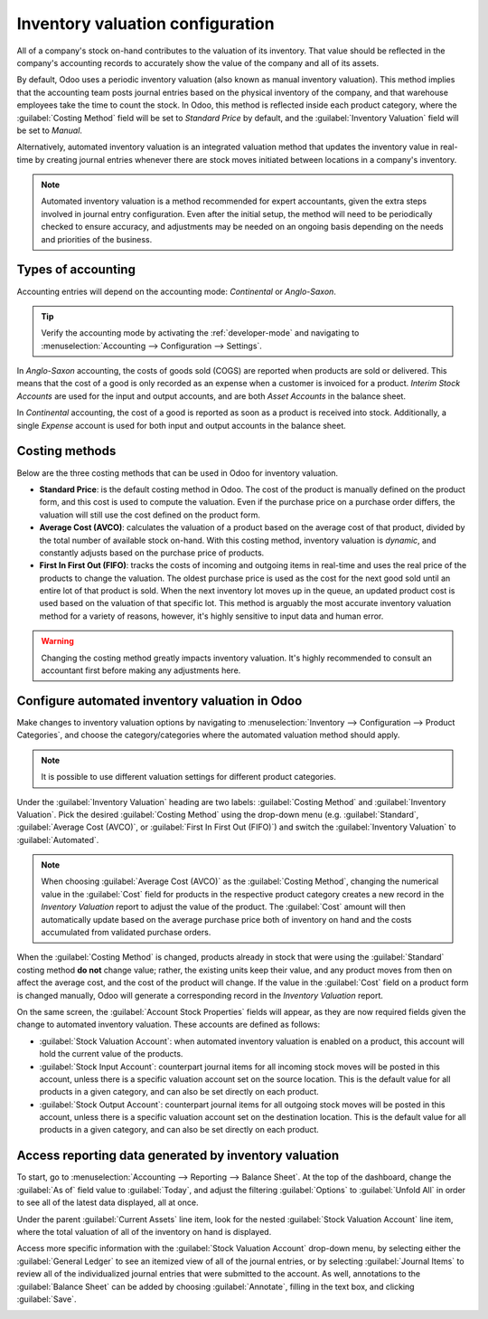 =================================
Inventory valuation configuration
=================================

.. _inventory/management/inventory_valuation_config:

All of a company's stock on-hand contributes to the valuation of its inventory. That value should
be reflected in the company's accounting records to accurately show the value of the company and
all of its assets.

By default, Odoo uses a periodic inventory valuation (also known as manual inventory valuation).
This method implies that the accounting team posts journal entries based on the physical inventory
of the company, and that warehouse employees take the time to count the stock. In Odoo, this method
is reflected inside each product category, where the :guilabel:`Costing Method` field will be set
to `Standard Price` by default, and the :guilabel:`Inventory Valuation` field will be set to
`Manual`.

.. image:: inventory_valuation_config/inventory-valuation-fields.png
   :align: center
   :alt: The Inventory Valuation fields are located on the Product Categories form.

Alternatively, automated inventory valuation is an integrated valuation method that updates the
inventory value in real-time by creating journal entries whenever there are stock moves initiated
between locations in a company's inventory.

.. note::
   Automated inventory valuation is a method recommended for expert accountants, given the extra
   steps involved in journal entry configuration. Even after the initial setup, the method will
   need to be periodically checked to ensure accuracy, and adjustments may be needed on an ongoing
   basis depending on the needs and priorities of the business.

Types of accounting
-------------------

Accounting entries will depend on the accounting mode: *Continental* or *Anglo-Saxon*.

.. tip::
   Verify the accounting mode by activating the :ref:`developer-mode` and navigating to
   :menuselection:`Accounting --> Configuration --> Settings`.

In *Anglo-Saxon* accounting, the costs of goods sold (COGS) are reported when products are sold or
delivered. This means that the cost of a good is only recorded as an expense when a customer is
invoiced for a product. *Interim Stock Accounts* are used for the input and output accounts, and are
both *Asset Accounts* in the balance sheet.

In *Continental* accounting, the cost of a good is reported as soon as a product is received into
stock. Additionally, a single *Expense* account is used for both input and output accounts in
the balance sheet.

Costing methods
---------------

Below are the three costing methods that can be used in Odoo for inventory valuation.

- **Standard Price**: is the default costing method in Odoo. The cost of the product is manually
  defined on the product form, and this cost is used to compute the valuation. Even if the purchase
  price on a purchase order differs, the valuation will still use the cost defined on the product
  form.
- **Average Cost (AVCO)**: calculates the valuation of a product based on the average cost of that
  product, divided by the total number of available stock on-hand. With this costing method,
  inventory valuation is *dynamic*, and constantly adjusts based on the purchase price of products.
- **First In First Out (FIFO)**: tracks the costs of incoming and outgoing items in real-time and
  uses the real price of the products to change the valuation. The oldest purchase price is used as
  the cost for the next good sold until an entire lot of that product is sold. When the next
  inventory lot moves up in the queue, an updated product cost is used based on the valuation of
  that specific lot. This method is arguably the most accurate inventory valuation method for a
  variety of reasons, however, it's highly sensitive to input data and human error.

.. warning::
   Changing the costing method greatly impacts inventory valuation. It's highly recommended to
   consult an accountant first before making any adjustments here.

Configure automated inventory valuation in Odoo
-----------------------------------------------

Make changes to inventory valuation options by navigating to :menuselection:`Inventory -->
Configuration --> Product Categories`, and choose the category/categories where the automated
valuation method should apply.

.. note::
   It is possible to use different valuation settings for different product categories.

Under the :guilabel:`Inventory Valuation` heading are two labels: :guilabel:`Costing Method` and
:guilabel:`Inventory Valuation`. Pick the desired :guilabel:`Costing Method` using the drop-down
menu (e.g. :guilabel:`Standard`, :guilabel:`Average Cost (AVCO)`, or :guilabel:`First In First Out
(FIFO)`) and switch the :guilabel:`Inventory Valuation` to :guilabel:`Automated`.

.. seealso::
   :doc:`Using inventory valuation <using_inventory_valuation>`

.. note::
   When choosing :guilabel:`Average Cost (AVCO)` as the :guilabel:`Costing Method`, changing the
   numerical value in the :guilabel:`Cost` field for products in the respective product category
   creates a new record in the *Inventory Valuation* report to adjust the value of the product. The
   :guilabel:`Cost` amount will then automatically update based on the average purchase price both
   of inventory on hand and the costs accumulated from validated purchase orders.

When the :guilabel:`Costing Method` is changed, products already in stock that were using the
:guilabel:`Standard` costing method **do not** change value; rather, the existing units keep their
value, and any product moves from then on affect the average cost, and the cost of the product will
change. If the value in the :guilabel:`Cost` field on a product form is changed manually, Odoo will
generate a corresponding record in the *Inventory Valuation* report.

On the same screen, the :guilabel:`Account Stock Properties` fields will appear, as they are now
required fields given the change to automated inventory valuation. These accounts are defined as
follows:

- :guilabel:`Stock Valuation Account`: when automated inventory valuation is enabled on a product,
  this account will hold the current value of the products.
- :guilabel:`Stock Input Account`: counterpart journal items for all incoming stock moves will be
  posted in this account, unless there is a specific valuation account set on the source location.
  This is the default value for all products in a given category, and can also be set directly on
  each product.
- :guilabel:`Stock Output Account`: counterpart journal items for all outgoing stock moves will be
  posted in this account, unless there is a specific valuation account set on the destination
  location. This is the default value for all products in a given category, and can also be set
  directly on each product.

Access reporting data generated by inventory valuation
------------------------------------------------------

To start, go to :menuselection:`Accounting --> Reporting --> Balance Sheet`. At the top of the
dashboard, change the :guilabel:`As of` field value to :guilabel:`Today`, and adjust the filtering
:guilabel:`Options` to :guilabel:`Unfold All` in order to see all of the latest data displayed,
all at once.

Under the parent :guilabel:`Current Assets` line item, look for the nested :guilabel:`Stock
Valuation Account` line item, where the total valuation of all of the inventory on hand is
displayed.

Access more specific information with the :guilabel:`Stock Valuation Account` drop-down menu, by
selecting either the :guilabel:`General Ledger` to see an itemized view of all of the journal
entries, or by selecting :guilabel:`Journal Items` to review all of the individualized journal
entries that were submitted to the account. As well, annotations to the :guilabel:`Balance Sheet`
can be added by choosing :guilabel:`Annotate`, filling in the text box, and clicking
:guilabel:`Save`.

.. image:: inventory_valuation_config/stock-valuation-breakdown-in-accounting.png
   :align: center
   :alt: See the full inventory valuation breakdown in Odoo Accounting app.
